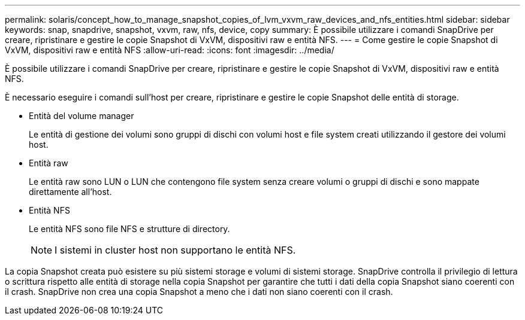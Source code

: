 ---
permalink: solaris/concept_how_to_manage_snapshot_copies_of_lvm_vxvm_raw_devices_and_nfs_entities.html 
sidebar: sidebar 
keywords: snap, snapdrive, snapshot, vxvm, raw, nfs, device, copy 
summary: È possibile utilizzare i comandi SnapDrive per creare, ripristinare e gestire le copie Snapshot di VxVM, dispositivi raw e entità NFS. 
---
= Come gestire le copie Snapshot di VxVM, dispositivi raw e entità NFS
:allow-uri-read: 
:icons: font
:imagesdir: ../media/


[role="lead"]
È possibile utilizzare i comandi SnapDrive per creare, ripristinare e gestire le copie Snapshot di VxVM, dispositivi raw e entità NFS.

È necessario eseguire i comandi sull'host per creare, ripristinare e gestire le copie Snapshot delle entità di storage.

* Entità del volume manager
+
Le entità di gestione dei volumi sono gruppi di dischi con volumi host e file system creati utilizzando il gestore dei volumi host.

* Entità raw
+
Le entità raw sono LUN o LUN che contengono file system senza creare volumi o gruppi di dischi e sono mappate direttamente all'host.

* Entità NFS
+
Le entità NFS sono file NFS e strutture di directory.

+

NOTE: I sistemi in cluster host non supportano le entità NFS.



La copia Snapshot creata può esistere su più sistemi storage e volumi di sistemi storage. SnapDrive controlla il privilegio di lettura o scrittura rispetto alle entità di storage nella copia Snapshot per garantire che tutti i dati della copia Snapshot siano coerenti con il crash. SnapDrive non crea una copia Snapshot a meno che i dati non siano coerenti con il crash.
